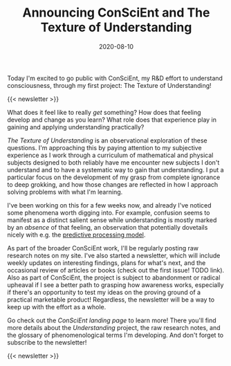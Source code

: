 #+TITLE: Announcing ConSciEnt and The Texture of Understanding
#+DATE: 2020-08-10
#+CATEGORIES[]: ConSciEnt

Today I'm excited to go public with ConSciEnt, my R&D effort to understand consciousness, through my first project: The Texture of Understanding!

# more

{{< newsletter >}}

What does it feel like to really /get/ something? How does that feeling develop and change as you learn? What role does that experience play in gaining and applying understanding practically?

/The Texture of Understanding/ is an observational exploration of these questions. I'm approaching this by paying attention to my subjective experience as I work through a curriculum of mathematical and physical subjects designed to both reliably have me encounter new subjects I don't understand and to have a systematic way to gain that understanding. I put a particular focus on the development of my grasp from complete ignorance to deep grokking, and how those changes are reflected in how I approach solving problems with what I'm learning.

I've been working on this for a few weeks now, and already I've noticed some phenomena worth digging into. For example, confusion seems to manifest as a distinct salient sense while understanding is mostly marked by an /absence/ of that feeling, an observation that potentially dovetails nicely with e.g. the [[https://en.wikipedia.org/wiki/Predictive_coding][predictive processing model]].

As part of the broader ConSciEnt work, I'll be regularly posting raw research notes on my site. I've also started a newsletter, which will include weekly updates on interesting findings, plans for what's next, and the occasional review of articles or books (check out the first issue! TODO link). Also as part of ConSciEnt, the project is subject to abandonment or radical upheaval if I see a better path to grasping how awareness works, especially if there's an opportunity to test my ideas on the proving ground of a practical marketable product! Regardless, the newsletter will be a way to keep up with the effort as a whole.

Go check out the [[{{< relref "/conscient" >}}][ConSciEnt landing page]] to learn more! There you'll find more details about the /Understanding/ project, the raw research notes, and the glossary of phenomenological terms I'm developing. And don't forget to subscribe to the newsletter!

{{< newsletter >}}
